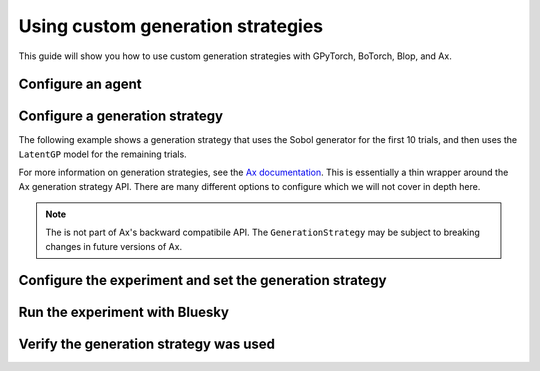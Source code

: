.. testsetup::
    
    from typing import Any
    import time
    import logging

    from bluesky.protocols import NamedMovable, Readable, Status, Hints, HasHints, HasParent
    from bluesky.run_engine import RunEngine
    from bluesky.callbacks.tiled_writer import TiledWriter
    from tiled.client import from_uri
    from tiled.server import SimpleTiledServer

    class AlwaysSuccessfulStatus(Status):
        def add_callback(self, callback) -> None:
            callback(self)

        def exception(self, timeout = 0.0):
            return None
        
        @property
        def done(self) -> bool:
            return True
        
        @property
        def success(self) -> bool:
            return True

    class ReadableSignal(Readable, HasHints, HasParent):
        def __init__(self, name: str) -> None:
            self._name = name
            self._value = 0.0

        @property
        def name(self) -> str:
            return self._name

        @property
        def hints(self) -> Hints:
            return { 
                "fields": [self._name],
                "dimensions": [],
                "gridding": "rectilinear",
            }
        
        @property
        def parent(self) -> Any | None:
            return None

        def read(self):
            return {
                self._name: { "value": self._value, "timestamp": time.time() }
            }

        def describe(self):
            return {
                self._name: { "source": self._name, "dtype": "number", "shape": [] }
            }

    class MovableSignal(ReadableSignal, NamedMovable):
        def __init__(self, name: str, initial_value: float = 0.0) -> None:
            super().__init__(name)
            self._value: float = initial_value

        def set(self, value: float) -> Status:
            self._value = value
            return AlwaysSuccessfulStatus()

    server = SimpleTiledServer()
    logging.getLogger("httpx").setLevel(logging.WARNING)
    db = from_uri(server.uri)
    tiled_writer = TiledWriter(db)
    RE = RunEngine({})
    RE.subscribe(tiled_writer)

    dof1 = MovableSignal("dof1")
    dof2 = MovableSignal("dof2")
    dof3 = MovableSignal("dof3")
    readable1 = ReadableSignal("objective1")
    readable2 = ReadableSignal("objective2")

.. testcleanup::

    # Suppress stdout from server.close() otherwise the doctest will fail
    import os
    import contextlib

    with contextlib.redirect_stdout(open(os.devnull, "w")):
        server.close()

Using custom generation strategies
==================================

This guide will show you how to use custom generation strategies with GPyTorch, BoTorch, Blop, and Ax.

Configure an agent
------------------

.. testcode::

    from blop import DOF, Objective
    from blop.ax import Agent

    dofs = [
        DOF(movable=dof1, search_domain=(-5.0, 5.0)),
        DOF(movable=dof2, search_domain=(-5.0, 5.0)),
    ]

    objectives = [
        Objective(name="objective1", target="max"),
    ]

    agent = Agent(
        readables=[readable1, readable2],
        dofs=dofs,
        objectives=objectives,
        db=db,
    )

Configure a generation strategy
-------------------------------

The following example shows a generation strategy that uses the Sobol generator for the first 10 trials, and then uses the ``LatentGP`` model for the remaining trials.

For more information on generation strategies, see the `Ax documentation <https://ax.dev/docs/generation_strategy>`_. This is essentially a thin wrapper around the Ax generation strategy API. There are many different options to configure which we will not cover in depth here.

.. note::
    
    The is not part of Ax's backward compatibile API. The ``GenerationStrategy`` may be subject to breaking changes in future versions of Ax.

.. testcode::

    from ax.generation_strategy.generation_node import GenerationNode
    from ax.generation_strategy.generation_strategy import GenerationStrategy
    from ax.generation_strategy.model_spec import GeneratorSpec
    from ax.generation_strategy.transition_criterion import MinTrials
    from ax.modelbridge.registry import Generators
    from ax.models.torch.botorch_modular.surrogate import ModelConfig, SurrogateSpec
    from botorch.acquisition.logei import qLogNoisyExpectedImprovement

    from blop.bayesian.models import LatentGP


    generation_strategy = GenerationStrategy(
        name="Custom Generation Strategy",
        nodes=[
            GenerationNode(
                node_name="Sobol",
                model_specs=[
                    GeneratorSpec(model_enum=Generators.SOBOL, model_kwargs={"seed": 0}),
                ],
                transition_criteria=[
                    MinTrials(
                        threshold=10,
                        transition_to="LatentGP",
                        use_all_trials_in_exp=True,
                    ),
                ],
            ),
            GenerationNode(
                node_name="LatentGP",
                model_specs=[
                    GeneratorSpec(
                        model_enum=Generators.BOTORCH_MODULAR,
                        model_kwargs={
                            "surrogate_spec": SurrogateSpec(
                                model_configs=[
                                    ModelConfig(
                                        botorch_model_class=LatentGP,
                                        input_transform_classes=None,
                                        model_options={},
                                    ),
                                ],
                            ),
                            "botorch_acqf_class": qLogNoisyExpectedImprovement,
                            "acquisition_options": {},
                        },
                        model_gen_kwargs={
                            "optimizer_kwargs": {
                                "num_restarts": 10,
                                "sequential": True,
                            },
                        },
                    ),
                ],
            ),
        ],
    )

Configure the experiment and set the generation strategy
--------------------------------------------------------

.. testcode::

    agent.configure_experiment(name="latentgp-generation-strategy", description="LatentGP generation strategy")
    agent.set_generation_strategy(generation_strategy)

Run the experiment with Bluesky
-------------------------------

.. testcode::

    RE(agent.learn(iterations=12, n=1))


Verify the generation strategy was used
---------------------------------------

.. testcode::

    df = agent.summarize()
    assert "LatentGP" in df["generation_node"].values
